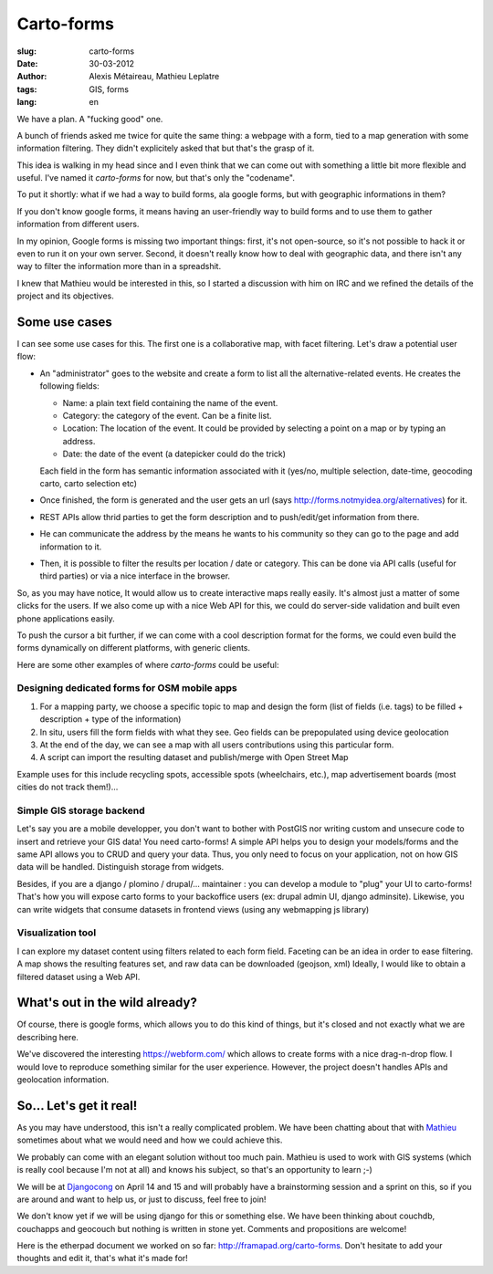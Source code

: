 Carto-forms
###########

:slug: carto-forms
:date: 30-03-2012
:author: Alexis Métaireau, Mathieu Leplatre
:tags: GIS, forms
:lang: en

We have a plan. A "fucking good" one.

A bunch of friends asked me twice for quite the same thing: a webpage with a
form, tied to a map generation with some information filtering. They didn't
explicitely asked that but that's the grasp of it.

This idea is walking in my head since and I even think that we can come out
with something a little bit more flexible and useful. I've named it
*carto-forms* for now, but that's only the "codename".

To put it shortly: what if we had a way to build forms, ala google forms, but
with geographic informations in them?

If you don't know google forms, it means having an user-friendly way to build
forms and to use them to gather information from different users.

In my opinion, Google forms is missing two important things: first, it's not
open-source, so it's not possible to hack it or even to run it on your own
server.  Second, it doesn't really know how to deal with geographic data, and
there isn't any way to filter the information more than in a spreadshit.

I knew that Mathieu would be interested in this, so I started a discussion with
him on IRC and we refined the details of the project and its objectives.

Some use cases
==============

I can see some use cases for this. The first one is a collaborative map, with
facet filtering. Let's draw a potential user flow:

* An "administrator" goes to the website and create a form to list all the
  alternative-related events. He creates the following fields:
  
  * Name: a plain text field containing the name of the event.

  * Category: the category of the event. Can be a finite list.

  * Location: The location of the event. It could be provided by selecting a
    point on a map or by typing an address.

  * Date: the date of the event (a datepicker could do the trick)

  Each field in the form has semantic information associated with it (yes/no,
  multiple selection, date-time, geocoding carto, carto selection etc)

* Once finished, the form is generated and the user gets an url (says
  http://forms.notmyidea.org/alternatives) for it.

* REST APIs allow thrid parties to get the form description and to
  push/edit/get information from there.

* He can communicate the address by the means he wants to his community so they
  can go to the page and add information to it.

* Then, it is possible to filter the results per location / date or category.
  This can be done via API calls (useful for third parties) or via a nice
  interface in the browser.

So, as you may have notice, It would allow us to create interactive maps really
easily. It's almost just a matter of some clicks for the users. If we also come
up with a nice Web API for this, we could do server-side validation and built
even phone applications easily.

To push the cursor a bit further, if we can come with a cool description format
for the forms, we could even build the forms dynamically on different platforms,
with generic clients.

Here are some other examples of where *carto-forms* could be useful:

Designing dedicated forms for OSM mobile apps
---------------------------------------------

1. For a mapping party, we choose a specific topic to map and design the form
   (list of fields (i.e. tags) to be filled + description + type of the
   information)
2. In situ, users fill the form fields with what they see. Geo fields can be
   prepopulated using device geolocation
3. At the end of the day, we can see a map with all users contributions using
   this particular form. 
4. A script can import the resulting dataset and publish/merge with Open Street
   Map

Example uses for this include recycling spots, accessible spots (wheelchairs,
etc.), map advertisement boards (most cities do not track them!)…

Simple GIS storage backend
--------------------------

Let's say you are a mobile developper, you don't want to bother with PostGIS
nor writing custom and unsecure code to insert and retrieve your GIS data! You
need carto-forms! A simple API helps you to design your models/forms and the
same API allows you to CRUD and query your data. Thus, you only need to focus
on your application, not on how GIS data will be handled.  Distinguish storage
from widgets.

Besides, if you are a django / plomino / drupal/... maintainer : you
can develop a module to "plug" your UI to carto-forms! That's how you will
expose carto forms to your backoffice users (ex: drupal admin UI, django
adminsite). Likewise, you can write widgets that consume datasets in frontend
views (using any webmapping js library)

Visualization tool
------------------

I can explore my dataset content using filters related to each form field.
Faceting can be an idea in order to ease filtering.  A map shows the resulting
features set, and raw data can be downloaded (geojson, xml) Ideally, I would
like to obtain a filtered dataset using a Web API.

What's out in the wild already?
===============================

Of course, there is google forms, which allows you to do this kind of things,
but it's closed and not exactly what we are describing here.

We've discovered the interesting https://webform.com/ which allows to create
forms with a nice drag-n-drop flow. I would love to reproduce something similar
for the user experience. However, the project doesn't handles APIs and
geolocation information.

So… Let's get it real!
======================

As you may have understood, this isn't a really complicated problem. We have
been chatting about that with `Mathieu`_ sometimes about what we would need and
how we could achieve this.

We probably can come with an elegant solution without too much pain. Mathieu is
used to work with GIS systems (which is really cool because I'm not at all) and
knows his subject, so that's an opportunity to learn ;-)

We will be at `Djangocong`_ on April 14 and 15 and will probably have
a brainstorming session and a sprint on this, so if you are around and want to
help us, or just to discuss, feel free to join!

We don't know yet if we will be using django for this or something else. We
have been thinking about couchdb, couchapps and geocouch but nothing is written
in stone yet. Comments and propositions are welcome!

Here is the etherpad document we worked on so far:
http://framapad.org/carto-forms. Don't hesitate to add your thoughts and edit
it, that's what it's made for!

.. _Djangocong:  http://rencontres.django-fr.org
.. _Mathieu: http://blog.mathieu-leplatre.info/
